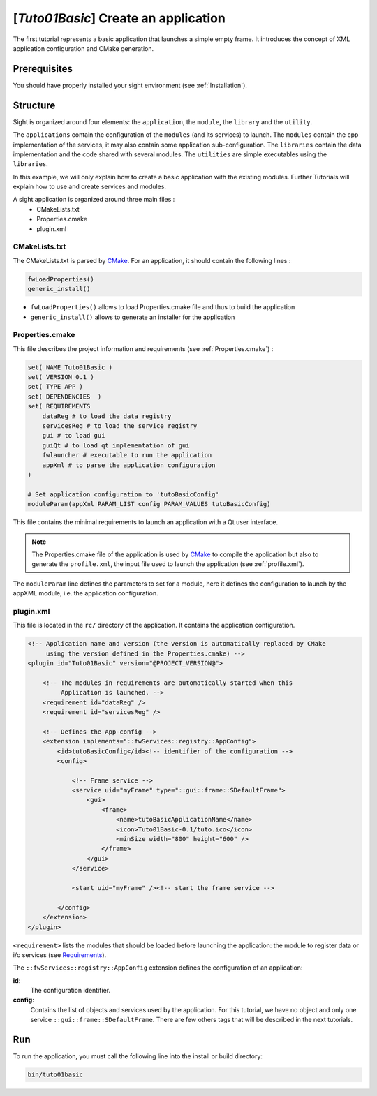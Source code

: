 .. _tuto01:

***************************************
[*Tuto01Basic*] Create an application
***************************************

The first tutorial represents a basic application that launches a simple empty frame. It introduces the concept of XML
application configuration and CMake generation.


.. figure:: ../media/tuto01Basic.png
    :scale: 50
    :align: center


Prerequisites
--------------

You should have properly installed your sight environment (see :ref:`Installation`).


Structure
----------

Sight is organized around four elements: the ``application``, the ``module``, the ``library`` and the ``utility``.

The ``applications`` contain the configuration of the ``modules`` (and its services) to launch. The ``modules`` contain
the cpp implementation of the services, it may also contain some application sub-configuration. The ``libraries``
contain the data implementation and the code shared with several modules. The ``utilities`` are simple executables using
the ``libraries``.

In this example, we will only explain how to create a basic application with the existing modules. Further Tutorials
will explain how to use and create services and modules.

A sight application is organized around three main files :
 * CMakeLists.txt
 * Properties.cmake
 * plugin.xml

CMakeLists.txt
~~~~~~~~~~~~~~~

The CMakeLists.txt is parsed by CMake_. For an application, it should contain the following lines :

.. code-block:: cmake

    fwLoadProperties()
    generic_install()

- ``fwLoadProperties()`` allows to load Properties.cmake file and thus to build the application
- ``generic_install()`` allows to generate an installer for the application

.. _CMake: https://cmake.org

Properties.cmake
~~~~~~~~~~~~~~~~~

This file describes the project information and requirements (see :ref:`Properties.cmake`) :

.. code-block:: cmake

    set( NAME Tuto01Basic )
    set( VERSION 0.1 )
    set( TYPE APP )
    set( DEPENDENCIES  )
    set( REQUIREMENTS
        dataReg # to load the data registry
        servicesReg # to load the service registry
        gui # to load gui
        guiQt # to load qt implementation of gui
        fwlauncher # executable to run the application
        appXml # to parse the application configuration
    )

    # Set application configuration to 'tutoBasicConfig'
    moduleParam(appXml PARAM_LIST config PARAM_VALUES tutoBasicConfig)


This file contains the minimal requirements to launch an application with a Qt user interface.

.. note::

    The Properties.cmake file of the application is used by CMake_ to compile the application but also to generate the
    ``profile.xml``, the input file used to launch the application (see :ref:`profile.xml`).

The ``moduleParam`` line defines the parameters to set for a module, here it defines the configuration to launch by the
appXML module, i.e. the application configuration.

plugin.xml
~~~~~~~~~~~

This file is located in the ``rc/`` directory of the application. It contains the application configuration.

.. code-block:: xml

    <!-- Application name and version (the version is automatically replaced by CMake
         using the version defined in the Properties.cmake) -->
    <plugin id="Tuto01Basic" version="@PROJECT_VERSION@">

        <!-- The modules in requirements are automatically started when this
             Application is launched. -->
        <requirement id="dataReg" />
        <requirement id="servicesReg" />

        <!-- Defines the App-config -->
        <extension implements="::fwServices::registry::AppConfig">
            <id>tutoBasicConfig</id><!-- identifier of the configuration -->
            <config>

                <!-- Frame service -->
                <service uid="myFrame" type="::gui::frame::SDefaultFrame">
                    <gui>
                        <frame>
                            <name>tutoBasicApplicationName</name>
                            <icon>Tuto01Basic-0.1/tuto.ico</icon>
                            <minSize width="800" height="600" />
                        </frame>
                    </gui>
                </service>

                <start uid="myFrame" /><!-- start the frame service -->

            </config>
        </extension>
    </plugin>

``<requirement>`` lists the modules that should be loaded before launching the application:
the module to register data or i/o services (see Requirements_).

The ``::fwServices::registry::AppConfig`` extension defines the configuration of an application:

**id**:
    The configuration identifier.
**config**:
    Contains the list of objects and services used by the application.
    For this tutorial, we have no object and only one service ``::gui::frame::SDefaultFrame``.
    There are few others tags that will be described in the next tutorials.

.. _Requirements: https://sight.pages.ircad.fr/sight/group__requirement.html

Run
----

To run the application, you must call the following line into the install or build directory:

.. code::

    bin/tuto01basic
